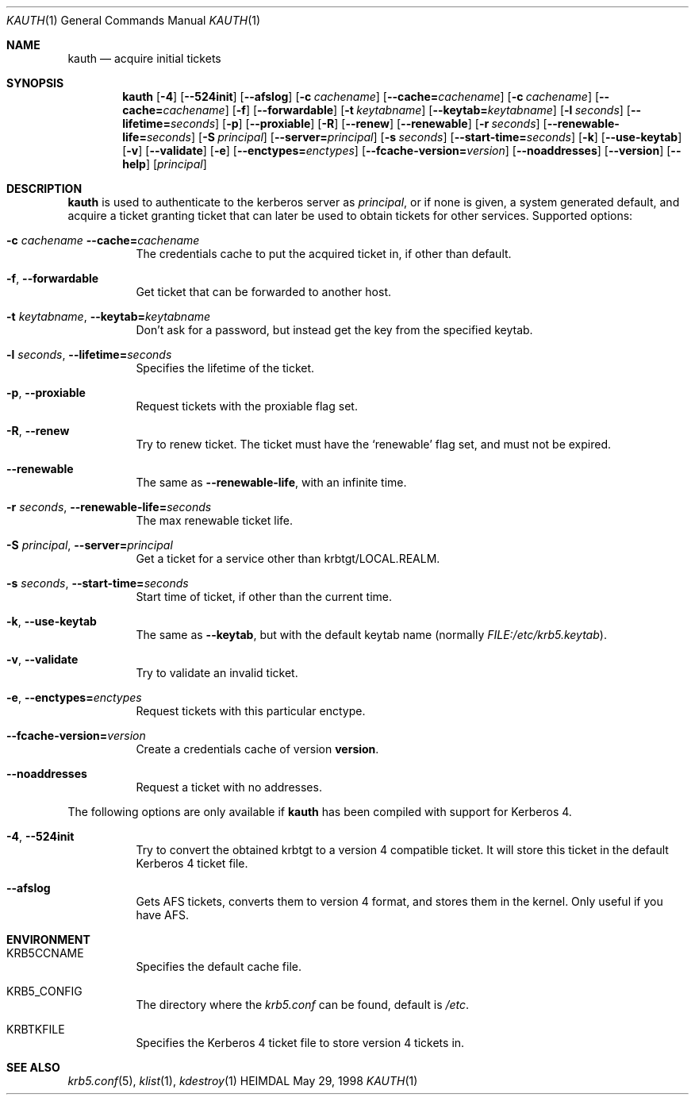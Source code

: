 .\" $Id: kinit.1,v 1.3 1999/05/14 14:02:49 assar Exp $
.\"
.Dd May 29, 1998
.Dt KAUTH 1
.Os HEIMDAL
.Sh NAME
.Nm kauth
.Nd
acquire initial tickets
.Sh SYNOPSIS
.Nm
.Op Fl 4
.Op Fl -524init
.Op Fl -afslog
.Op Fl c Ar cachename
.Op Fl -cache= Ns Ar cachename
.Op Fl c Ar cachename
.Op Fl -cache= Ns Ar cachename
.Op Fl f
.Op Fl -forwardable
.Op Fl t Ar keytabname
.Op Fl -keytab= Ns Ar keytabname
.Op Fl l Ar seconds
.Op Fl -lifetime= Ns Ar seconds
.Op Fl p
.Op Fl -proxiable
.Op Fl R
.Op Fl -renew
.Op Fl -renewable
.Op Fl r Ar seconds
.Op Fl -renewable-life= Ns Ar seconds
.Op Fl S Ar principal
.Op Fl -server= Ns Ar principal
.Op Fl s Ar seconds
.Op Fl -start-time= Ns Ar seconds
.Op Fl k
.Op Fl -use-keytab
.Op Fl v
.Op Fl -validate
.Op Fl e
.Op Fl -enctypes= Ns Ar enctypes
.Op Fl -fcache-version= Ns Ar version
.Op Fl -noaddresses
.Op Fl -version
.Op Fl -help
.Op Ar principal
.Sh DESCRIPTION
.Nm
is used to authenticate to the kerberos server as
.Ar principal ,
or if none is given, a system generated default, and acquire a ticket
granting ticket that can later be used to obtain tickets for other
services.
Supported options:
.Bl -tag -width Ds
.It Xo
.Fl c Ar cachename
.Fl -cache= Ns Ar cachename
.Xc
The credentials cache to put the acquired ticket in, if other than
default.
.It Xo
.Fl f Ns ,
.Fl -forwardable
.Xc
Get ticket that can be forwarded to another host.
.It Xo
.Fl t Ar keytabname Ns ,
.Fl -keytab= Ns Ar keytabname
.Xc
Don't ask for a password, but instead get the key from the specified
keytab.
.It Xo 
.Fl l Ar seconds Ns , 
.Fl -lifetime= Ns Ar seconds
.Xc
Specifies the lifetime of the ticket.
.It Xo
.Fl p Ns ,
.Fl -proxiable
.Xc
Request tickets with the proxiable flag set.
.It Xo
.Fl R Ns ,
.Fl -renew
.Xc
Try to renew ticket. The ticket must have the
.Sq renewable
flag set, and must not be expired.
.It Fl -renewable
The same as
.Fl -renewable-life ,
with an infinite time.
.It Xo
.Fl r Ar seconds Ns ,
.Fl -renewable-life= Ns Ar seconds
.Xc
The max renewable ticket life.
.It Xo
.Fl S Ar principal Ns ,
.Fl -server= Ns Ar principal
.Xc
Get a ticket for a service other than krbtgt/LOCAL.REALM.
.It Xo
.Fl s Ar seconds Ns ,
.Fl -start-time= Ns Ar seconds
.Xc
Start time of ticket, if other than the current time.
.It Xo
.Fl k Ns ,
.Fl -use-keytab
.Xc
The same as
.Fl -keytab ,
but with the default keytab name (normally
.Ar FILE:/etc/krb5.keytab ) .
.It Xo
.Fl v Ns ,
.Fl -validate
.Xc
Try to validate an invalid ticket.
.It Xo
.Fl e ,
.Fl -enctypes= Ns Ar enctypes
.Xc
Request tickets with this particular enctype.
.It Xo
.Fl -fcache-version= Ns Ar version
.Xc
Create a credentials cache of version
.Nm version .
.It Xo
.Fl -noaddresses
.Xc
Request a ticket with no addresses.
.El

The following options are only available if
.Nm 
has been compiled with support for Kerberos 4.
.Bl -tag -width Ds
.It Xo
.Fl 4 Ns ,
.Fl -524init
.Xc
Try to convert the obtained krbtgt to a version 4 compatible
ticket. It will store this ticket in the default Kerberos 4 ticket
file.
.It Fl -afslog
Gets AFS tickets, converts them to version 4 format, and stores them
in the kernel. Only useful if you have AFS.
.El
.Sh ENVIRONMENT
.Bl -tag -width Ds
.It Ev KRB5CCNAME
Specifies the default cache file.
.It Ev KRB5_CONFIG
The directory where the
.Pa krb5.conf
can be found, default is 
.Pa /etc .
.It Ev KRBTKFILE
Specifies the Kerberos 4 ticket file to store version 4 tickets in.
.El
.\".Sh FILES
.\".Sh EXAMPLES
.\".Sh DIAGNOSTICS
.Sh SEE ALSO
.Xr krb5.conf 5 ,
.Xr klist 1 ,
.Xr kdestroy 1
.\".Sh STANDARDS
.\".Sh HISTORY
.\".Sh AUTHORS
.\".Sh BUGS
